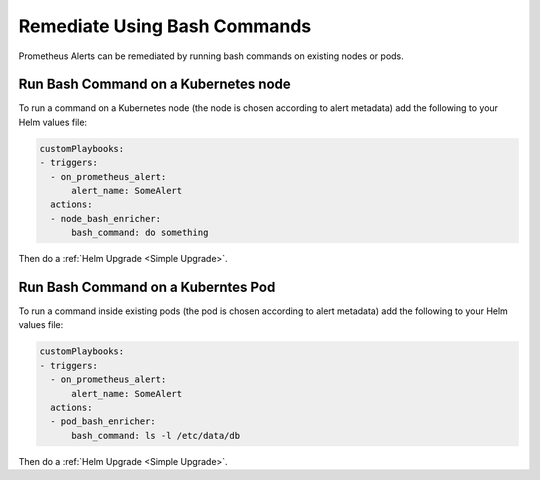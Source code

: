 Remediate Using Bash Commands
===============================================

Prometheus Alerts can be remediated by running bash commands on existing nodes or pods.


Run Bash Command on a Kubernetes node
***************************************

To run a command on a Kubernetes node (the node is chosen according to alert metadata) add the following to your Helm values file:

.. code-block:: yaml

    customPlaybooks:
    - triggers:
      - on_prometheus_alert:
          alert_name: SomeAlert
      actions:
      - node_bash_enricher:
          bash_command: do something
  
Then do a :ref:`Helm Upgrade <Simple Upgrade>`.

Run Bash Command on a Kuberntes Pod
***************************************

To run a command inside existing pods (the pod is chosen according to alert metadata) add the following to your Helm values file:

.. code-block:: yaml

    customPlaybooks:
    - triggers:
      - on_prometheus_alert:
          alert_name: SomeAlert
      actions:
      - pod_bash_enricher:
          bash_command: ls -l /etc/data/db

Then do a :ref:`Helm Upgrade <Simple Upgrade>`.
